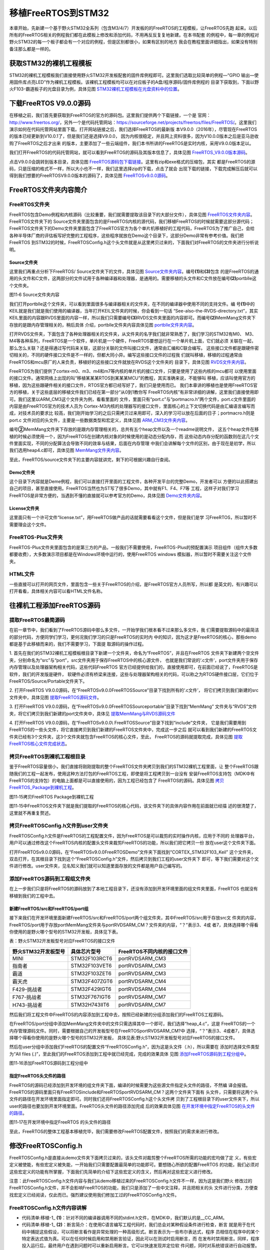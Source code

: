 .. vim: syntax=rst

移植FreeRTOS到STM32
=====================

本章开始，先新建一个基于野火STM32全系列（包含M3/4/7）开发板的的FreeRTOS的工程模板，让FreeRTOS先跑
起来。以后所有的FreeRTOS相关的例程我们都在此模板上修改和添加代码，不用再反反复复地新建。在本书配套
的例程中，每一章的例程对野火STM32的每一个板子都会有一个对应的例程，但是区别都很小，如果有区别的地方
我会在教程里面详细指出，如果没有特别备注那么都是一样的。

获取STM32的裸机工程模板
~~~~~~~~~~~~~~~~~~~~~~~~~~~~

STM32的裸机工程模板我们直接使用野火STM32开发板配套的固件库例程即可。这里我们选取比较简单的例程—“GPIO
输出—使用固件库点亮LED”作为裸机工程模板。该裸机工程模板均可以在对应板子的A盘/程序源码/固件库例程的
目录下获取到，下面以野火F103-霸道板子的光盘目录为例，具体见图 STM32裸机工程模板在光盘资料中的位置_。

.. image:: media/porting_to_stm32/portin002.png
    :align: center
    :name: STM32裸机工程模板在光盘资料中的位置
    :alt: STM32裸机工程模板在光盘资料中的位置

下载FreeRTOS V9.0.0源码
~~~~~~~~~~~~~~~~~~~~~~~~~~~~~~~~~~~~~

在移植之前，我们首先要获取到FreeRTOS的官方的源码包。这里我们提供两个下载链接，一个是
官网：\ http://www.freertos.org/\ ，另外一个是代码托管网站：\ https://sourceforge.net/projects/freertos/files/FreeRTOS/\
。这里我们演示如何在代码托管网站里面下载。打开网站链接之后，我们选择FreeRTOS的最新版
本V9.0.0（2016年），尽管现在FreeRTOS的版本已经更新到V10.0.1了，但是我们还是选择V9.0.0，
因为内核很稳定，并且网上资料很多，因为V10.0.0版本之后是亚马逊收购了FreeRTOS之后才出来
的版本，主要添加了一些云端组件，我们本书所讲的FreeRTOS是实时内核，采用V9.0.0版本足以。

我们打开FreeRTOS的代码托管网站，就可以看到FreeRTOS的源码及其版本信息了，具体见图 FreeRTOS_V9.0.0版本源码_。

.. image:: media/porting_to_stm32/portin003.png
    :align: center
    :name: FreeRTOS_V9.0.0版本源码
    :alt: FreeRTOS_V9.0.0版本源码


点击V9.0.0会跳转到版本目录，具体见图 FreeRTOS源码包下载链接_。这里有zip和exe格式的压缩包，其实
都是FreeRTOS的源码，只是压缩的格式不一样，所以大小也不一样，我们这里选择zip的下载，点击了就会
出现下载的链接，下载完成解压后就可以得到我们想要的FreeRTOSV9.0.0版本的源码了，具体见图 FreeRTOSv9.0.0源码_。

.. image:: media/porting_to_stm32/portin004.png
    :align: center
    :name: FreeRTOS源码包下载链接
    :alt: FreeRTOS源码包下载链接

.. image:: media/porting_to_stm32/portin005.png
    :align: center
    :name: FreeRTOSv9.0.0源码
    :alt: FreeRTOSv9.0.0源码

FreeRTOS文件夹内容简介
~~~~~~~~~~~~~~~~~~~~~~~~~~~~~

FreeRTOS文件夹
^^^^^^^^^^^^^^^^^^^^^^^^^^

FreeRTOS包含Demo例程和内核源码（比较重要，我们就需要提取该目录下的大部分文件），具体见图 FreeRTOS文件夹内容_。
FreeRTOS文件夹下的 Source文件夹里面包含的是FreeRTOS内核的源代码，我们移植FreeRTOS的时候就需要这部分源代码；
FreeRTOS文件夹下的Demo文件夹里面包含了FreeRTOS官方为各个单片机移植好的工程代码，FreeRTOS为了推广自己，会给
各种半导体厂商的评估板写好完整的工程程序，这些程序就放在Demo这个目录下，这部分Demo非常有参考价值。我们把FreeRTOS
到STM32的时候，FreeRTOSConfig.h这个头文件就是从这里拷贝过来的，下面我们对FreeRTOS的文件夹进行分析说明。

.. image:: media/porting_to_stm32/portin006.png
    :align: center
    :name: FreeRTOS文件夹内容
    :alt: FreeRTOS文件夹内容

Source文件夹
''''''''''''''''''

这里我们再重点分析下FreeRTOS/ Source文件夹下的文件，具体见图 Source文件夹内容_。编号\ **(1)**\ 和\ **(3)**\ 包含
的是FreeRTOS的通用的头文件和C文件，这两部分的文件试用于各种编译器和处理器，是通用的。需要移植的头文件和C文件放在编号\ **(2)**\
portblle这个文件夹。

.. image:: media/porting_to_stm32/portin007.png
    :align: center
    :name: Source文件夹内容
    :alt: Source文件夹内容

图11‑6 Source文件夹内容

我们打开portblle这个文件夹，可以看到里面很多与编译器相关的文件夹，在不同的编译器中使用不同的支持文件。编
号\ **(1)**\ 中的KEIL就是我们就是我们使用的编译器，当年打开KEIL文件夹的时候，你会看到一句话
“See-also-the-RVDS-directory.txt”，其实KEIL里面的内容跟RVDS里面的内容一样，所以我们只需要编号\ **(3)**\ 
RVDS文件夹里面的内容即可。而编号\ **(2)**\ MemMang文件夹下存放的是跟内存管理相关的，稍后具体
介绍，portblle文件夹内容具体见图 portblle文件夹内容_。

.. image:: media/porting_to_stm32/portin008.png
    :align: center
    :name: portblle文件夹内容
    :alt: portblle文件夹内容


打开RVDS文件夹，下面包含了各种处理器相关的文件夹，从文件夹的名字我们就非常熟悉了，我们学习的STM32有M0、
M3、M4等各种系列，FreeRTOS是一个软件，单片机是一个硬件，FreeRTOS要想运行在一个单片机上面，它们就必须
关联在一起，那么怎么关联？还是得通过写代码来关联，这部分关联的文件叫接口文件，通常由汇编和C联合编写。
这些接口文件都是跟硬件密切相关的，不同的硬件接口文件是不一样的，但都大同小异。编写这些接口文件的过程我
们就叫移植，移植的过程通常由FreeRTOS和mcu原厂的人来负责，移植好的这些接口文件就放在RVDS这个文件夹的
目录下，具体见图 RVDS文件夹内容_。

.. image:: media/porting_to_stm32/portin009.png
    :align: center
    :name: RVDS文件夹内容
    :alt: RVDS文件夹内容


FreeRTOS为我们提供了cortex-m0、m3、m4和m7等内核的单片机的接口文件，只要是使用了这些内核的mcu都可
以使用里面的接口文件。通常网络上出现的叫“移植某某某RTOS到某某某MCU”的教程，其实准确来说，不能够叫
移植，应该叫使用官方的移植，因为这些跟硬件相关的接口文件，RTOS官方都已经写好了，我们只是使用而已。
我们本章讲的移植也是使用FreeRTOS官方的移植，关于这些底层的移植文件我们已经在第一部分“从0到1教你写
FreeRTOS内核”有非常详细的讲解，这里我们直接使用即可。我们这里以ARM_CM3这个文件夹为例，看看里面的
文件，里面只有“port.c”与“portmacro.h”两个文件，port.c文件里面的内容是由FreeRTOS官方的技术人员为
Cortex-M3内核的处理器写的接口文件，里面核心的上下文切换代码是由汇编语言编写而成，对技术员的要求比
较高，我们刚开始学习的之后只需拷贝过来用即可，深入的学习可以放在后面的日子；portmacro.h则是port.c
文件对应的头文件，主要是一些数据类型和宏定义，具体见图 ARM_CM3文件夹内容_。

.. image:: media/porting_to_stm32/portin010.png
    :align: center
    :name: ARM_CM3文件夹内容
    :alt: ARM_CM3文件夹内容


编号\ **②**\ MemMang文件夹下存放的是跟内存管理相关的，总共有五个heap文件以及一个readme说明文件，
这五个heap文件在移植的时候必须使用一个，因为FreeRTOS在创建内核对象的时候使用的是动态分配内存，而
这些动态内存分配的函数则在这几个文件里面实现，不同的分配算法会导致不同的效率与结果，后面在内存管理
中我们会讲解每个文件的区别，由于现在是初学，所以我们选用heap4.c即可，具体见图 MemMang文件夹内容_。

.. image:: media/porting_to_stm32/portin011.png
    :align: center
    :name: MemMang文件夹内容
    :alt: MemMang文件夹内容


至此，FreeRTOS/source文件夹下的主要内容就讲完，剩下的可根据兴趣自行查阅。

Demo文件夹
''''''''''''''

这个目录下内容就是Deme例程，我们可以直接打开里面的工程文件，各种开发平台的完整Demo，开发者可以
方便的以此搭建出自己的项目，甚至直接使用。FreeRTOS当然也为ST写了很多Demo，其中就有F1、F4、F7等
工程，这样子对我们学习FreeRTOS是非常方便的，当遇到不懂的直接就可以参考官方的Demo，具体见图 Demo文件夹内容_。

.. image:: media/porting_to_stm32/portin012.png
    :align: center
    :name: Demo文件夹内容
    :alt: Demo文件夹内容


License文件夹
''''''''''''''''

这里面只有一个许可文件“license.txt”，用FreeRTOS做产品的话就需要看看这个文件，但是我们是学
习FreeRTOS，所以暂时不需要理会这个文件。

FreeRTOS-Plus文件夹
^^^^^^^^^^^^^^^^^^^^^^^^^^^^^^^^^^^^^^^^

FreeRTOS-Plus文件夹里面包含的是第三方的产品，一般我们不需要使用，FreeRTOS-Plus的预配置演示
项目组件（组件大多数都要收费），大多数演示项目都是在Windows环境中运行的，使用FreeRTOS windows
模拟器，所以暂时不需要关注这个文件夹。

HTML文件
^^^^^^^^^^^^^^^

一些直接可以打开的网页文件，里面包含一些关于FreeRTOS的介绍，是FreeRTOS官方人员所写，所以都
是英文的，有兴趣可以打开看看，具体相关内容可以看HTML文件名称。

往裸机工程添加FreeRTOS源码
~~~~~~~~~~~~~~~~~~~~~~~~~~~~~~~~~

提取FreeRTOS最简源码
^^^^^^^^^^^^^^^^^^^^^^^^^^^^^^^^^^^

在前一章节中，我们看到了FreeRTOS源码中那么多文件，一开始学我们根本看不过来那么多文件，我
们需要提取源码中的最简洁的部分代码，方便同学们学习，更何况我们学习的只是FreeRTOS的实时内
中的知识，因为这才是FreeRTOS的核心，那些demo都是基于此移植而来的，我们不需要学习，下面提
取源码的操作过程。

1. 首先在我们的STM32裸机工程模板根目录下新建一个文件夹，命名为“FreeRTOS”，并且在FreeRTOS
文件夹下新建两个空文件夹，分别命名为“src”与“port”，src文件夹用于保存FreeRTOS中的核心源文件，
也就是我们常说的‘.c文件’，port文件夹用于保存内存管理以及处理器架构相关代码，这些代码FreeRTOS
官方已经提供给我们的，直接使用即可，在前面已经说了，FreeRTOS是软件，我们的开发版是硬件，
软硬件必须有桥梁来连接，这些与处理器架构相关的代码，可以称之为RTOS硬件接口层，它们位于
FreeRTOS/Source/Portable文件夹下。

2. 打开FreeRTOS V9.0.0源码，在“FreeRTOSv9.0.0\FreeRTOS\Source”目录下找到所有的‘.c文件’，
将它们拷贝到我们新建的src文件夹中，具体见图 提取FreeRTOS源码文件_。

.. image:: media/porting_to_stm32/portin013.png
    :align: center
    :name: 提取FreeRTOS源码文件
    :alt: 提取FreeRTOS源码文件


3. 打开FreeRTOS V9.0.0源码，在“FreeRTOSv9.0.0\FreeRTOS\Source\portable”目录下找到“MemMang”
文件夹与“RVDS”文件夹，将它们拷贝到我们新建的port文件夹中，具体见 提取MemMang与RVDS源码文件_

.. image:: media/porting_to_stm32/portin014.png
    :align: center
    :name: 提取MemMang与RVDS源码文件
    :alt: 提取MemMang与RVDS源码文件

4. 打开FreeRTOS V9.0.0源码，在“FreeRTOSv9.0.0\\ FreeRTOS\Source”目录下找到“include”文件夹，
它是我们需要用到FreeRTOS的一些头文件，将它直接拷贝到我们新建的FreeRTOS文件夹中，完成这一步之后
就可以看到我们新建的FreeRTOS文件夹已经有3个文件夹，这3个文件夹就包含FreeRTOS的核心文件，至此，
FreeRTOS的源码就提取完成，具体见图 提取FreeRTOS核心文件完成状态_。

.. image:: media/porting_to_stm32/portin015.png
        :align: center
        :name: 提取FreeRTOS核心文件完成状态
        :alt: 提取FreeRTOS核心文件完成状态


拷贝FreeRTOS到裸机工程根目录
^^^^^^^^^^^^^^^^^^^^^^^^^^^^^^^^^^^^^^^^^^^^^

鉴于FreeRTOS容量很小，我们直接将刚刚提取的整个FreeRTOS文件夹拷贝到我们的STM32裸机工程里面，让
整个FreeRTOS跟随我们的工程一起发布，使用这种方法打包的FreeRTOS工程，即使是将工程拷贝到一台没有
安装FreeRTOS支持包（MDK中有FreeRTOS的支持包）的电脑上面都是可以直接使用的，因为工程已经包含了
FreeRTOS的源码。具体见图 拷贝FreeRTOS_Package到裸机工程_。

.. image:: media/porting_to_stm32/portin016.png
    :align: center
    :name: 拷贝FreeRTOS_Package到裸机工程
    :alt: 拷贝FreeRTOS Package到裸机工程

图11‑15拷贝FreeRTOS Package到裸机工程

图11‑15中FreeRTOS文件夹下就是我们提取的FreeRTOS的核心代码，该文件夹下的具体内容作用在前面就已经描
述的很清楚了，这里就不再重复赘述。

拷贝FreeRTOSConfig.h文件到user文件夹
^^^^^^^^^^^^^^^^^^^^^^^^^^^^^^^^^^^^^^^^^^^^^^^^^^^^^^^^^^^^^^^^^^^^^^

FreeRTOSConfig.h文件是FreeRTOS的工程配置文件，因为FreeRTOS是可以裁剪的实时操作内核，应用于不同的
处理器平台，用户可以通过修改这个FreeRTOS内核的配置头文件来裁剪FreeRTOS的功能，所以我们把它拷贝一份
放在user这个文件夹下面。

打开FreeRTOSv9.0.0源码，在“FreeRTOSv9.0.0\FreeRTOS\Demo”文件夹下面找到“CORTEX_STM32F103_Keil”
这个文件夹，双击打开，在其根目录下找到这个“FreeRTOSConfig.h”文件，然后拷贝到我们工程的user文件夹下
即可，等下我们需要对这个文件进行修改。user文件夹，见名知义我们就可以知道里面存放的文件都是用户自己编写的。

添加FreeRTOS源码到工程组文件夹
^^^^^^^^^^^^^^^^^^^^^^^^^^^^^^^^^^^^^^^^^^^^^^

在上一步我们只是将FreeRTOS的源码放到了本地工程目录下，还没有添加到开发环境里面的组文件夹里面，FreeRTOS
也就没有移植到我们的工程中去。

新建FreeRTOS/src和FreeRTOS/port组
'''''''''''''''''''''''''''''''''''''

接下来我们在开发环境里面新建FreeRTOS/src和FreeRTOS/port两个组文件夹，其中FreeRTOS/src用于存放src文
件夹的内容，FreeRTOS/port用于存放port\MemMang文件夹与port\RVDS\ARM_CM？文件夹的内容，“？”表示3、4或
者7，具体选择哪个得看你使用的是野火哪个型号的STM32开发板，具体见下表。

表：野火STM32开发板型号对应FreeRTOS的接口文件

=================== ============= ==========================
野火STM32开发板型号 具体芯片型号  FreeRTOS不同内核的接口文件
=================== ============= ==========================
MINI                STM32F103RCT6 port\RVDS\ARM_CM3
指南者              STM32F103VET6 port\RVDS\ARM_CM3
霸道                STM32F103ZET6 port\RVDS\ARM_CM3
霸天虎              STM32F407ZGT6 port\RVDS\ARM_CM4
F429-挑战者         STM32F429IGT6 port\RVDS\ARM_CM4
F767-挑战者         STM32F767IGT6 port\RVDS\ARM_CM7
H743-挑战者         STM32H743IIT6 port\RVDS\ARM_CM7
=================== ============= ==========================

然后我们将工程文件中FreeRTOS的内容添加到工程中去，按照已经新建的分组添加我们的FreeRTOS工程源码。

在FreeRTOS/port分组中添加MemMang文件夹中的文件只需选择其中一个即可，我们选择“heap_4.c”，这是
FreeRTOS的一个内存管理源码文件。同时，需要根据自己的开发板型号在FreeRTOS\port\RVDS\ARM_CM?中
选择，“？”表示3、4或者7，具体选择哪个得看你使用的是野火哪个型号的STM32开发板，
具体见表:野火STM32开发板型号对应FreeRTOS的接口文件。

然后在user分组中添加我们FreeRTOS的配置文件“FreeRTOSConfig.h”，因为这是头文件（.h），所以需要在
添加时选择文件类型为“All files (*.*)”，至此我们的FreeRTOS添加到工程中就已经完成，完成的效果具体
见图 添加FreeRTOS源码到工程分组中_。

.. image:: media/porting_to_stm32/portin017.png
    :align: center
    :name: 添加FreeRTOS源码到工程分组中
    :alt: 添加FreeRTOS源码到工程分组中

图11‑16添加FreeRTOS源码到工程分组中

指定FreeRTOS头文件的路径
''''''''''''''''''''''''''''''''

FreeRTOS的源码已经添加到开发环境的组文件夹下面，编译的时候需要为这些源文件指定头文件的路径，不然编
译会报错。FreeRTOS的源码里面只有FreeRTOS\include和FreeRTOS\port\RVDS\ARM_CM？这两个文件夹下面有
头文件，只需要将这两个头文件的路径在开发环境里面指定即可。同时我们还将FreeRTOSConfig.h这个头文件拷
贝到了工程根目录下的user文件夹下，所以user的路径也要加到开发环境里面。FreeRTOS头文件的路径添加完成
后的效果具体见图 在开发环境中指定FreeRTOS的头文件的路径_。

.. image:: media/porting_to_stm32/portin018.png
    :align: center
    :name: 在开发环境中指定FreeRTOS的头文件的路径
    :alt: 在开发环境中指定FreeRTOS 的头文件的路径

图11‑17在开发环境中指定FreeRTOS 的头文件的路径

至此，FreeRTOS的整体工程基本移植完毕，我们需要修改FreeRTOS配置文件，按照我们的需求来进行修改。

修改FreeRTOSConfig.h
~~~~~~~~~~~~~~~~~~~~~~~~~~~~~~~~~~~~

FreeRTOSConfig.h是直接从demo文件夹下面拷贝过来的，该头文件对裁剪整个FreeRTOS所需的功能的宏均做了定
义，有些宏定义被使能，有些宏定义被失能，一开始我们只需要配置最简单的功能即可。要想随心所欲的配置FreeRTOS
的功能，我们必须对这些宏定义的功能有所掌握，下面我们先简单的介绍下这些宏定义的含义，然后再对这些宏定义进行修改。

注意：此FreeRTOSConfig.h文件内容与我们从demo移植过来的FreeRTOSConfig.h文件不一样，因为这是我们野火
修改过的FreeRTOSConfig.h文件，并不会影响FreeRTOS的功能，我们只是添加了一些中文注释，并且把相关的头
文件进行分类，方便查找宏定义已经阅读，仅此而已。强烈建议使用我们修加工过的FreeRTOSConfig.h文件。

FreeRTOSConfig.h文件内容讲解
^^^^^^^^^^^^^^^^^^^^^^^^^^^^^^^^^^^^^^^^^^^^^^^^^^^^^^^

.. code-block:: c
    :caption: 代码清单:移植-1FreeRTOSConfig.h文件内容
    :name: 代码清单:移植-1
    :linenos:

    #ifndef FREERTOS_CONFIG_H
    #define FREERTOS_CONFIG_H

    //针对不同的编译器调用不同的stdint.h文件
    #if defined(__ICCARM__) || defined(__CC_ARM) || defined(__GNUC__)(1)
    #include <stdint.h>
    externuint32_t SystemCoreClock;
    #endif

    //断言
    #define vAssertCalled(char,int) printf("Error:%s,%d\r\n",char,int)
    #define configASSERT(x) if((x)==0) vAssertCalled(__FILE__,__LINE__)(2)

    /************************************************************************
    *               FreeRTOS基础配置配置选项
    *********************************************************************/
    /* 置1：RTOS使用抢占式调度器；置0：RTOS使用协作式调度器（时间片）
    *
    * 注：在多任务管理机制上，操作系统可以分为抢占式和协作式两种。
    * 协作式操作系统是任务主动释放CPU后，切换到下一个任务。
    * 任务切换的时机完全取决于正在运行的任务。
    */
    #define configUSE_PREEMPTION				1	(3)

    //1使能时间片调度(默认式使能的)
    #define configUSE_TIME_SLICING				1	(4)

    /* 某些运行FreeRTOS的硬件有两种方法选择下一个要执行的任务：
    * 通用方法和特定于硬件的方法（以下简称“特殊方法”）。
    *
    * 通用方法：
    *      1.configUSE_PORT_OPTIMISED_TASK_SELECTION 为 0 或者硬件不支持这种特殊方法。
    *      2.可以用于所有FreeRTOS支持的硬件
    *      3.完全用C实现，效率略低于特殊方法。
    *      4.不强制要求限制最大可用优先级数目
    * 特殊方法：
    *      1.必须将configUSE_PORT_OPTIMISED_TASK_SELECTION设置为1。
    *      2.依赖一个或多个特定架构的汇编指令（一般是类似计算前导零[CLZ]指令）。
    *      3.比通用方法更高效
    *      4.一般强制限定最大可用优先级数目为32
    * 
    一般是硬件计算前导零指令，如果所使用的，MCU没有这些硬件指令的话此宏应该设置为0！
    */
    #define configUSE_PORT_OPTIMISED_TASK_SELECTION	        1	(5)

    /* 置1：使能低功耗tickless模式；置0：保持系统节拍（tick）中断一直运行 */
    #define configUSE_TICKLESS_IDLE			0	(6)

    /*
    * 写入实际的CPU内核时钟频率，也就是CPU指令执行频率，通常称为Fclk
    * Fclk为供给CPU内核的时钟信号，我们所说的cpu主频为 XX MHz，
    * 就是指的这个时钟信号，相应的，1/Fclk即为cpu时钟周期；
    */
    #define configCPU_CLOCK_HZ		  (SystemCoreClock)		(7)

    //RTOS系统节拍中断的频率。即一秒中断的次数，每次中断RTOS都会进行任务调度
    #define configTICK_RATE_HZ		  (( TickType_t )1000)	(8)

    //可使用的最大优先级
    #define configMAX_PRIORITIES		  (32)			(9)

    //空闲任务使用的栈大小
    #define configMINIMAL_STACK_SIZE	 ((unsigned short)128)	(10)

    //任务名字字符串长度
    #define configMAX_TASK_NAME_LE		 (16)			(11)

    //系统节拍计数器变量数据类型，1表示为16位无符号整形，0表示为32位无符号整形
    #define configUSE_16_BIT_TICKS			0		(12)

    //空闲任务放弃CPU使用权给其他同优先级的用户任务
    #define configIDLE_SHOULD_YIELD		1		(13)

    //启用队列
    #define configUSE_QUEUE_SETS			1		(14)

    //开启任务通知功能，默认开启
    #define configUSE_TASK_NOTIFICATIONS    	1		(15)

    //使用互斥信号量
    #define configUSE_MUTEXES			1		(16)

    //使用递归互斥信号量
    #define configUSE_RECURSIVE_MUTEXES		1		(17)

    //为1时使用计数信号量
    #define configUSE_COUNTING_SEMAPHORES		1		(18)

    /* 设置可以注册的信号量和消息队列个数 */
    #define configQUEUE_REGISTRY_SIZE		10		(19)

    #define configUSE_APPLICATION_TASK_TAG		0


    /*****************************************************************
                FreeRTOS与内存申请有关配置选项
    *****************************************************************/
    //支持动态内存申请
    #define configSUPPORT_DYNAMIC_ALLOCATION        1		(20)
    //支持静态内存
    #define configSUPPORT_STATIC_ALLOCATION		0
    //系统所有总的堆大小
    #define configTOTAL_HEAP_SIZE		((size_t)(36*1024))	(21)
    /***************************************************************
                FreeRTOS与钩子函数有关的配置选项
    **************************************************************/
    /* 置1：使用空闲钩子（Idle Hook类似于回调函数）；置0：忽略空闲钩子
    *
    * 空闲任务钩子是一个函数，这个函数由用户来实现，
    * FreeRTOS规定了函数的名字和参数：void vApplicationIdleHook(void )，
    * 这个函数在每个空闲任务周期都会被调用
    * 对于已经删除的RTOS任务，空闲任务可以释放分配给它们的栈内存。
    * 因此必须保证空闲任务可以被CPU执行
    * 使用空闲钩子函数设置CPU进入省电模式是很常见的
    * 不可以调用会引起空闲任务阻塞的API函数
    */
    #define configUSE_IDLE_HOOK			0		(22)

    /* 置1：使用时间片钩子（Tick Hook）；置0：忽略时间片钩子
    *
    *
    * 时间片钩子是一个函数，这个函数由用户来实现，
    * FreeRTOS规定了函数的名字和参数：void vApplicationTickHook(void )
    * 时间片中断可以周期性的调用
    * 函数必须非常短小，不能大量使用栈，
    * 不能调用以”FromISR" 或 "FROM_ISR”结尾的API函数
    */
    #define configUSE_TICK_HOOK			0		(23)

    //使用内存申请失败钩子函数
    #define configUSE_MALLOC_FAILED_HOOK		0		(24)

    /*
    * 大于0时启用栈溢出检测功能，如果使用此功能
    * 用户必须提供一个栈溢出钩子函数，如果使用的话
    * 此值可以为1或者2，因为有两种栈溢出检测方法 */
    #define configCHECK_FOR_STACK_OVERFLOW		0		(25)


    /********************************************************************
            FreeRTOS与运行时间和任务状态收集有关的配置选项
    **********************************************************************/
    //启用运行时间统计功能
    #define configGENERATE_RUN_TIME_STATS	        0		(26)
    //启用可视化跟踪调试
    #define configUSE_TRACE_FACILITY		0		(27)
    /* 与宏configUSE_TRACE_FACILITY同时为1时会编译下面3个函数
    * prvWriteNameToBuffer()
    * vTaskList(),
    * vTaskGetRunTimeStats()
    */
    #define configUSE_STATS_FORMATTING_FUNCTIONS	1


    /********************************************************************
        FreeRTOS与协程有关的配置选项
    *********************************************************************/
    //启用协程，启用协程以后必须添加文件croutine.c
    #define configUSE_CO_ROUTINES 		0		(28)
    //协程的有效优先级数目
    #define configMAX_CO_ROUTINE_PRIORITIES       ( 2 )		(29)


    /***********************************************************************
    FreeRTOS与软件定时器有关的配置选项
    **********************************************************************/
    //启用软件定时器
    #define configUSE_TIMERS			1		(30)
    //软件定时器优先级
    #define configTIMER_TASK_PRIORITY	(configMAX_PRIORITIES-1)	(31)
    //软件定时器队列长度
    #define configTIMER_QUEUE_LENGTH		10		(32)
    //软件定时器任务栈大小
    #define configTIMER_TASK_STACK_DEPTH	(configMINIMAL_STACK_SIZE*2)(33)

    /************************************************************
            FreeRTOS可选函数配置选项
    ************************************************************/
    #define INCLUDE_xTaskGetSchedulerState       		1	(34)
    #define INCLUDE_vTaskPrioritySet			1	(35)
    #define INCLUDE_uxTaskPriorityGet			1	(36)
    #define INCLUDE_vTaskDelete				1	(37)
    #define INCLUDE_vTaskCleanUpResources			1
    #define INCLUDE_vTaskSuspend				1
    #define INCLUDE_vTaskDelayUntil			1
    #define INCLUDE_vTaskDelay				1
    #define INCLUDE_eTaskGetState			1
    #define INCLUDE_xTimerPendFunctionCall			1

    /******************************************************************
                FreeRTOS与中断有关的配置选项
    ******************************************************************/
    #ifdef __NVIC_PRIO_BITS
    #define configPRIO_BITS       	__NVIC_PRIO_BITS		(38)
    #else
    #define configPRIO_BITS       	4			(39)
    #endif
    //中断最低优先级
    #define configLIBRARY_LOWEST_INTERRUPT_PRIORITY	15	(40)

    //系统可管理的最高中断优先级
    #define configLIBRARY_MAX_SYSCALL_INTERRUPT_PRIORITY	5	(41)
    #define configKERNEL_INTERRUPT_PRIORITY 			(42)
    ( configLIBRARY_LOWEST_INTERRUPT_PRIORITY << (8 - configPRIO_BITS) )

    #define configMAX_SYSCALL_INTERRUPT_PRIORITY			(43)
    ( configLIBRARY_MAX_SYSCALL_INTERRUPT_PRIORITY << (8 - configPRIO_BITS) )
    /****************************************************************
                FreeRTOS与中断服务函数有关的配置选项
    ****************************************************************/
    #define xPortPendSVHandler 	PendSV_Handler
    #define vPortSVCHandler 	SVC_Handler

    /* 以下为使用Percepio Tracealyzer需要的东西，不需要时将
        configUSE_TRACE_FACILITY 定义为 0 */
    #if ( configUSE_TRACE_FACILITY == 1 )			(44)
    #include"trcRecorder.h"
    #define INCLUDE_xTaskGetCurrentTaskHandle               0
    // 启用一个可选函数（该函数被Trace源码使用，默认该值为0 表示不用）
    #endif

    #endif/* FREERTOS_CONFIG_H */


-   代码清单:移植-1_ **(1)**\ ：针对不同的编译器调用不同的stdint.h文件，在MDK中，我们默认的是__CC_ARM。

-   代码清单:移植-1_ **(2)**\ ：断言简介：在使用C语言编写工程代码时，我们总会对某种假设条件进行检查，断言
    就是用于在代码中捕捉这些假设，可以将断言看作是异常处理的一种高级形式。断言表示为一些布尔表达式，程序
    员相信在程序中的某个特定表达式值为真。可以在任何时候启用和禁用断言验证，因此可以在测试时启用断言，而
    在发布时禁用断言。同样，程序投入运行后，最终用户在遇到问题时可以重新启用断言。它可以快速发现并定位软
    件问题，同时对系统错误进行自动报警。断言可以对在系统中隐藏很深，用其他手段极难发现的问题可以用断言来
    进行定位，从而缩短软件问题定位时间，提高系统的可测性。实际应用时，可根据具体情况灵活地设计断言。这里
    只是使用宏定义实现了断言的功能，断言作用很大，特别是在调试的时候，而FreeRTOS中使用了很多断言接口
    configASSERT，所以我们需要实现断言，把错误信息打印出来从而在调试中快速定位，打印信息的内容是xxx文
    件xxx行(__FILE__,__LINE__)。

-   代码清单:移植-1_ **(3)**\ ：置1：FreeRTOS使用抢占式调度器；置0：FreeRTOS使用协作式调度器（时间片）。
    抢占式调度：在这种调度方式中，系统总是选择优先级最高的任务进行调度，并且一旦高优先级的任务准备就绪
    之后，它就会马上被调度而不等待低优先级的任务主动放弃CPU，高优先级的任务抢占了低优先级任务的CPU使用
    权，这就是抢占，在实习操作系统中，这样子的方式往往是最适用的。而协作式调度则是由任务主动放弃CPU，然
    后才进行任务调度。

注意：在多任务管理机制上，操作系统可以分为抢占式和协作式两种。协作式操作系统是任务主动释放CPU后，切
换到下一个任务。任务切换的时机完全取决于正在运行的任务。

-   代码清单:移植-1_ **(4)**\ ：使能时间片调度(默认式使能的)。当优先级相同的时候，就会采用时间片调度，这
    意味着RTOS调度器总是运行处于最高优先级的就绪任务，在每个FreeRTOS系统节拍中断时在相同优先级的多个任
    务间进行任务切换。如果宏configUSE_TIME_SLICING设置为0，FreeRTOS调度器仍然总是运行处于最高优先级的
    就绪任务，但是当RTOS 系统节拍中断发生时，相同优先级的多个任务之间不再进行任务切换，而是在执行完高
    优先级的任务之后才进行任务切换。一般来说，FreeRTOS默认支持32个优先级，很少情况会把32个优先级全用完，
    所以，官方建议采用抢占式调度。

-   代码清单:移植-1_ **(5)**\ ：FreeRTOS支持两种方法选择下一个要执行的任务：一个是软件方法扫描就绪链表，
    这种方法我们通常称为通用方法，configUSE_PORT_OPTIMISED_TASK_SELECTION 为 0 或者硬件不支持特殊方
    法，才使用通用方法获取下一个即将运行的任务，通用方法可以用于所有FreeRTOS支持的硬件平台，因为这种方
    法是完全用C语言实现，所以效率略低于特殊方法，但不强制要求限制最大可用优先级数目；另一个是硬件方式查
    找下一个要运行的任务，必须将configUSE_PORT_OPTIMISED_TASK_SELECTION设置为1，因为是必须依赖一个或
    多个特定架构的汇编指令（一般是类似计算前导零[CLZ]指令，在M3、M4、M7内核中都有，这个指令是用来计算
    一个变量从最高位开始的连续零的个数），所以效率略高于通用方法，但受限于硬件平台，一般强制限定最大可
    用优先级数目为32，这也是FreeRTOS官方为什么推荐使用32位优先级的原因。

-   代码清单:移植-1_ **(6)**\ ：低功耗tickless模式。置1：使能低功耗tickless模式；置0：保持系统节拍（tick）
    中断一直运行，如果不是用于低功耗场景，我们一般置0即可。

-   代码清单:移植-1_ **(7)**\ ：配置CPU内核时钟频率，也就是CPU指令执行频率，通常称为Fclk ， Fclk为供给
    CPU内核的时钟信号，我们所说的cpu主频为 XXMHz，就是指的这个时钟信号，相应的，1/Fclk即为CPU时钟周期，
    在野火STM32霸道开发板上系统时钟为SystemCoreClock = SYSCLK_FREQ_72MHz，也就是72MHz。

-   代码清单:移植-1_ **(8)**\ ：FreeRTOS系统节拍中断的频率。表示操作系统每1秒钟产生多少个tick，tick即是
    操作系统节拍的时钟周期，时钟节拍就是系统以固定的频率产生中断（时基中断），并在中断中处理与时间相关的
    事件，推动所有任务向前运行。时钟节拍需要依赖于硬件定时器，在STM32裸机程序中经常使用的SysTick 时钟是
    MCU的内核定时器，通常都使用该定时器产生操作系统的时钟节拍。在FreeRTOS中，系统延时和阻塞时间都是以tick
    为单位，配置configTICK_RATE_HZ的值可以改变中断的频率，从而间接改变了FreeRTOS的时钟周期（T=1/f）。
    我们设置为1000，那么FreeRTOS的时钟周期为1ms，过高的系统节拍中断频率也意味着FreeRTOS内核占用更多的
    CPU时间，因此会降低效率，一般配置为100~1000即可。

-   代码清单:移植-1_ **(9)**\ ：可使用的最大优先级，默认为32即可，官方推荐的也是32。每一个任务都必须被分
    配一个优先级，优先级值从0~ （configMAX_PRIORITIES - 1）之间。低优先级数值表示低优先级任务。空闲
    任务的优先级为0（tskIDLE_PRIORITY），因此它是最低优先级任务。FreeRTOS调度器将确保处于就绪态的高优
    先级任务比同样处于就绪状态的低优先级任务优先获取处理器时间。换句话说，FreeRTOS运行的永远是处于就绪
    态的高优先级任务。处于就绪状态的相同优先级任务使用时间片调度机制共享处理器时间。

-   代码清单:移植-1_ **(10)**\ ：空闲任务默认使用的栈大小，默认为128字即可（在M3、M4、M7中为128*4字节），
    栈大小不是以字节为单位而是以字为单位的，比如在32位架构下，栈大小为100表示栈内存占用400字节的空间。

-   代码清单:移植-1_ **(11)**\ ：任务名字字符串长度，这个宏用来定义该字符串的最大长度。这里定义的长度包
    括字符串结束符’\0’。

-   代码清单:移植-1_ **(12)**\ ：系统节拍计数器变量数据类型，1表示为16位无符号整形，0表示为32位无符号整形，
    STM32是32位机器，所以默认使用为0即可，这个值位数的大小决定了能计算多少个tick，比如假设系统以1ms产生
    一个tick中断的频率计时，那么32位无符号整形的值则可以计算4294967295个tick，也就是系统从0运行到
    4294967.295秒的时候才溢出，转换为小时的话，则能运行1193个小时左右才溢出，当然，溢出就会重置时间，
    这点完全不用担心；而假如使用16位无符号整形的值，只能计算65535个tick，在65.535秒之后就会溢出，然后重置。

-   代码清单:移植-1_ **(13)**\：控制任务在空闲优先级中的行为，空闲任务放弃CPU使用权给其他同优先级的用户任务。
    仅在满足下列条件后，才会起作用，1：启用抢占式调度；2：用户任务优先级与空闲任务优先级相等。一般不建议使用
    这个功能，能避免尽量避免，1：设置用户任务优先级比空闲任务优先级高，2：这个宏定义配置为0。

-   代码清单:移植-1_ **(14)**\ ：启用消息队列，消息队列是FreeRTOS的IPC通信的一种，用于传递消息。

-   代码清单:移植-1_ **(15)**\ ：开启任务通知功能，默认开启。每个FreeRTOS任务具有一个32位的通知值，FreeRTOS
    任务通知是直接向任务发送一个事件，并且接收任务的通知值是可以选择的，任务通过接收到的任务通知值来解除任务
    的阻塞状态（假如因等待该任务通知而进入阻塞状态）。相对于队列、二进制信号量、计数信号量或事件组等IPC通信，
    使用任务通知显然更灵活。官方说明：相比于使用信号量解除任务阻塞，使用任务通知可以快45%（使用GCC编译器，
    -o2优化级别），并且使用更少的RAM。

FreeRTOS官方说明：Unblocking an RTOS task with a direct notification is 45% faster
and uses less RAM than unblocking a task with a binary semaphore.

-   代码清单:移植-1_ **(16)**\ ：使用互斥信号量。

-   代码清单:移植-1_ **(17)**\ ：使用递归互斥信号量。

-   代码清单:移植-1_ **(18)**\ ：使用计数信号量。

-   代码清单:移植-1_ **(19)**\ ：设置可以注册的信号量和消息队列个数，用户可以根据自己需要修改即可，RAM小的芯片尽量裁剪得小一些。

-   代码清单:移植-1_ **(20)**\ ：支持动态分配申请，一般在系统中采用的内存分配都是动态内存分配。FreeRTOS同时
    也支持静态分配内存，但是常用的就是动态分配了。

-   代码清单:移植-1_ **(21)**\ ： FreeRTOS内核总计可用的有效的RAM大小，不能超过芯片的RAM大小，一般来说用户可
    用的内存大小会小于configTOTAL_HEAP_SIZE定义的大小，因为系统本身就需要内存。每当创建任务、队列、互斥量、
    软件定时器或信号量时，FreeRTOS内核会为这些内核对象分配RAM，这里的RAM都属于configTOTAL_HEAP_SIZE指定的内存区。

-   代码清单:移植-1_ **(22)**\ ：配置空闲钩子函数，钩子函数是类似一种回调函数，在任务执行到某个点的时候，跳转
    到对应的钩子函数执行，这个宏定义表示是否启用空闲任务钩子函数，这个函数由用户来实现，但是FreeRTOS规定了
    函数的名字和参数：voidvApplicationIdleHook(void)，我们自定义的钩子函数不允许出现阻塞的情况。

-   代码清单:移植-1_ **(23)**\ ：配置时间片钩子函数，与空闲任务钩子函数一样。这个宏定义表示是否启用时间片钩子函数，
    这个函数由用户来实现，但是FreeRTOS规定了函数的名字和参数：void vApplicationTickHook(void)，我们自定义的钩
    子函数不允许出现阻塞的情况。同时需要知道的是xTaskIncrementTick函数在xPortSysTickHandler中断函数中被调用的。
    因此，vApplicationTickHook()函数执行的时间必须很短才行，同时不能调用任何不是以”FromISR" 或 "FROM_ISR”结尾的API函数。

-   代码清单:移植-1_ **(24)**\ ：使用内存申请失败钩子函数。

-   代码清单:移植-1_ **(25)**\ ：这个宏定义大于0时启用栈溢出检测功能，如果使用此功能，用户必须提供一个栈溢出钩子函数，
    如果使用的话，此值可以为1或者2，因为有两种栈溢出检测方法。使用该功能，可以分析是否有内存越界的情况。

-   代码清单:移植-1_ **(26)**\ ：不启用运行时间统计功能。

-   代码清单:移植-1_ **(27)**\ ：启用可视化跟踪调试。

-   代码清单:移植-1_ **(28)**\ ：启用协程，启用协程以后必须添加文件croutine.c，默认不使用，因为FreeRTOS不对协程做支持了。

-   代码清单:移植-1_ **(29)**\ ：协程的有效优先级数目，当configUSE_CO_ROUTINES这个宏定义有效的时候才有效，默认即可。

-   代码清单:移植-1_ **(30)**\ ：启用软件定时器。

-   代码清单:移植-1_ **(31)**\ ：配置软件定时器任务优先级为最高优先级(configMAX_PRIORITIES-1) 。

-   代码清单:移植-1_ **(32)**\ ：软件定时器队列长度，也就是允许配置多少个软件定时器的数量，其实FreeRTOS中理论上
    能配置无数个软件定时器，因为软件定时器是不基于硬件的。

-   代码清单:移植-1_ **(33)**\ ：配置软件定时器任务栈大小，默认为(configMINIMAL_STACK_SIZE*2)。

-   代码清单:移植-1_ **(34)**\ ：必须将INCLUDE_XTaskGetSchedulerState这个宏定义必须设置为1才能使用xTaskGetSchedulerState()这个API函数接口。

-   代码清单:移植-1_ **(35)**\ ：INCLUDE_VTaskPrioritySet这个宏定义必须设置为1才能使vTaskPrioritySet()这个API函数接口。

-   代码清单:移植-1_ **(36)**\ ：INCLUDE_uxTaskPriorityGet这个宏定义必须设置为1才能使uxTaskPriorityGet()这个API函数接口。

-   代码清单:移植-1_ **(37)**\ ：INCLUDE_vTaskDelete这个宏定义必须设置为1才能使vTaskDelete()这个API函数接口。
    其他都是可选的宏定义，根据需要自定义即可。

-   代码清单:移植-1_ **(38)**\ ：定义__NVIC_PRIO_BITS表示配置FreeRTOS使用多少位作为中断优先级，在STM32中使用4
    位作为中断的优先级。

-   代码清单:移植-1_ **(39)**\ ：如果没有定义，那么默认就是4位。

-   代码清单:移植-1_ **(40)**\：配置中断最低优先级是15（一般配置为15）。configLIBRARY_LOWEST_INTERRUPT_PRIORITY
    是用于配置SysTick与PendSV的。注意了：这里是中断优先级，中断优先级的数值越小，优先级越高。而FreeRTOS的任务优
    先级是，任务优先级数值越小，任务优先级越低。

-   代码清单:移植-1_ **(41)**\ ：配置系统可管理的最高中断优先级为5，configLIBRARY_MAX_SYSCALL_INTERRUPT_PRIORITY
    是用于配置basepri寄存器的，当basepri设置为某个值的时候，会让系统不响应比该优先级低的中断，而优先级比之更高的中
    断则不受影响。就是说当这个宏定义配置为5的时候，中断优先级数值在0、1、2、3、4的这些中断是不受FreeRTOS管理的，不
    可被屏蔽，也不能调用FreeRTOS中的API函数接口，而中断优先级在5到15的这些中断是受到系统管理，可以被屏蔽的。

-   代码清单:移植-1_ **(42)**\ ：对需要配置的SysTick与PendSV进行偏移（因为是高4位才有效），在port.c中会用到
    configKERNEL_INTERRUPT_PRIORITY这个宏定义来配置SCB_SHPR3（系统处理优先级寄存器，地址为：0xE000ED20），
    具体见图 配置SysTick与PendSV_。

.. image:: media/porting_to_stm32/portin019.png
    :align: center
    :name: 配置SysTick与PendSV
    :alt: 配置SysTick与PendSV


-   代码清单:移植-1_ **(43)**\ ：configLIBRARY_MAX_SYSCALL_INTERRUPT_PRIORITY是用于配置basepri寄存器的，让FreeRTOS
    屏蔽优先级数值大于这个宏定义的中断（数值越大，优先级越低），而basepri的有效位为高4位，所以需要进行偏移，因为STM32
    只使用了优先级寄存器中的4位，所以要以最高有效位对齐，具体见图 配置basepri寄存器_。

还需要注意的是：中断优先级0（具有最高的逻辑优先级）不能被basepri寄存器屏蔽，因此，configMAX_SYSCALL_INTERRUPT_PRIORITY绝不可以设置成0。

.. image:: media/porting_to_stm32/portin020.png
    :align: center
    :name: 配置basepri寄存器
    :alt: 配置basepri寄存器


为什么要屏蔽中断?

先了解一下什么是临界段！临界段用一句话概括就是一段在执行的时候不能被中断的代码段。在FreeRTOS里面，这个临界段
最常出现的就是对全局变量的操作，全局变量就好像是一个枪把子，谁都可以对他开枪，但是我开枪的时候，你就不能开枪，
否则就不知道是谁命中了靶子。

那么什么情况下临界段会被打断？一个是系统调度，还有一个就是外部中断。在FreeRTOS中，系统调度，最终也是产生PendSV
中断，在PendSVHandler里面实现任务的切换，所以还是可以归结为中断。既然这样，FreeRTOS对临界段的保护就很有必要了，
在必要的时候将中断屏蔽掉，但是又必须保证某些特别紧急的中断的处理，比如像无人机的碰撞检测。

PRIMASK和FAULTMAST是Cortex-M内核里面三个中断屏蔽寄存器中的两个，还有一个是BASEPRI，有关这三个寄存器的详细用
法见 表:内核中断屏蔽寄存器组描述_。

表:内核中断屏蔽寄存器组描述

.. list-table::
   :widths: 50 50
   :name: 表:内核中断屏蔽寄存器组描述
   :header-rows: 0


   * - 名字
     - 功能描述

   * - PRIMASK
     - 这是个只有单一比特的寄存器。在它被置1后，就关掉所有可屏蔽的异常，只剩下NMI和硬FAULT可以响应。它的缺省值是0，表示没有关中断。

   * - FAULTMASK
     - 这是个只有1 个位的寄存器。当它置1 时，只有NMI才能响应，所有其他的异常，甚至是硬FAULT，也通通闭嘴。它的缺省值也是0，表示没有关异常。

   * - BASEPRI
     - 这个寄存器最多有9位（由表达优先级的位数决定）。它定义了被屏蔽优先级的阈值。当它被设成
       某个值后，所有优先级号大于等于此值的中断都被关（优先级号越大，优先级越低）。但若被设成0，则不关闭任何中断，0也是缺省值。


-   代码清单:移植-1_ **(44)**\ ：configUSE_TRACE_FACILITY这个宏定义是用于FreeRTOS可
    视化调试软件Tracealyzer需要的东西，我们现在暂时不需要，将 configUSE_TRACE_FACILITY 定义为 0即可。

FreeRTOSConfig.h文件修改
^^^^^^^^^^^^^^^^^^^^^^^^^^^^^^^^^^^^^^^^^^^^^^^^^^

FreeRTOSConfig.h头文件的内容修改的不多，具体是：修改与对应开发板的头文件，如果是使用野火STM32F1的开发板，则
包含F1的头文件#include"stm32f10x.h"，同理是使用了其他系列的开发板，则包含与开发板对应的头文件即可，当然还需
要包含我们的串口的头文件“bsp_usart.h”，因为在我们FreeRTOSConfig.h中实现了断言操作，需要打印一些信息。其他根
据需求修改即可，具体见 代码清单:移植-2_ 的高亮部分。

提示：虽然FreeRTOS中默认是打开很多宏定义的，但是用户还是要根据需要选择打开与关闭，因为这样子的系统会更适合用户
需要，更严谨与更加节省系统资源。

.. code-block:: c
    :caption: 代码清单:移植-2rtconfig.h文件修改
    :emphasize-lines: 4-5,214-215
    :name: 代码清单:移植-2
    :linenos:

    #ifndef FREERTOS_CONFIG_H
    #define FREERTOS_CONFIG_H


    #include"stm32f10x.h"
    #include"bsp_usart.h"


    //针对不同的编译器调用不同的stdint.h文件
    #if defined(__ICCARM__) || defined(__CC_ARM) || defined(__GNUC__)
    #include <stdint.h>
    externuint32_t SystemCoreClock;
    #endif

    //断言
    #define vAssertCalled(char,int) printf("Error:%s,%d\r\n",char,int)
    #define configASSERT(x) if((x)==0) vAssertCalled(__FILE__,__LINE__)

    /************************************************************************
    *               FreeRTOS基础配置配置选项
    *********************************************************************/
    /* 置1：RTOS使用抢占式调度器；置0：RTOS使用协作式调度器（时间片）
    *
    * 注：在多任务管理机制上，操作系统可以分为抢占式和协作式两种。
    * 协作式操作系统是任务主动释放CPU后，切换到下一个任务。
    * 任务切换的时机完全取决于正在运行的任务。
    */
    #define configUSE_PREEMPTION					1

    //1使能时间片调度(默认式使能的)
    #define configUSE_TIME_SLICING					1

    /* 某些运行FreeRTOS的硬件有两种方法选择下一个要执行的任务：
    * 通用方法和特定于硬件的方法（以下简称“特殊方法”）。
    *
    * 通用方法：
    *      1.configUSE_PORT_OPTIMISED_TASK_SELECTION 为 0 或者硬件不支持这种特殊方法。
    *      2.可以用于所有FreeRTOS支持的硬件
    *      3.完全用C实现，效率略低于特殊方法。
    *      4.不强制要求限制最大可用优先级数目
    * 特殊方法：
    *      1.必须将configUSE_PORT_OPTIMISED_TASK_SELECTION设置为1。
    *      2.依赖一个或多个特定架构的汇编指令（一般是类似计算前导零[CLZ]指令）。
    *      3.比通用方法更高效
    *      4.一般强制限定最大可用优先级数目为32
    *
    一般是硬件计算前导零指令，如果所使用的，MCU没有这些硬件指令的话此宏应该设置为0！
    */
    #define configUSE_PORT_OPTIMISED_TASK_SELECTION	        1

    /* 置1：使能低功耗tickless模式；置0：保持系统节拍（tick）中断一直运行 */
    #define configUSE_TICKLESS_IDLE			1

    /*
    * 写入实际的CPU内核时钟频率，也就是CPU指令执行频率，通常称为Fclk
    * Fclk为供给CPU内核的时钟信号，我们所说的cpu主频为 XX MHz，
    * 就是指的这个时钟信号，相应的，1/Fclk即为cpu时钟周期；
    */
    #define configCPU_CLOCK_HZ		  (SystemCoreClock)

    //RTOS系统节拍中断的频率。即一秒中断的次数，每次中断RTOS都会进行任务调度
    #define configTICK_RATE_HZ		  (( TickType_t )1000)

    //可使用的最大优先级
    #define configMAX_PRIORITIES					  (32)

    //空闲任务使用的栈大小
    #define configMINIMAL_STACK_SIZE	((unsigned short)128)

    //任务名字字符串长度
    #define configMAX_TASK_NAME_LEN		(16)

    //系统节拍计数器变量数据类型，1表示为16位无符号整形，0表示为32位无符号整形
    #define configUSE_16_BIT_TICKS			0

    //空闲任务放弃CPU使用权给其他同优先级的用户任务
    #define configIDLE_SHOULD_YIELD		1

    //启用队列
    #define configUSE_QUEUE_SETS			1

    //开启任务通知功能，默认开启
    #define configUSE_TASK_NOTIFICATIONS    1

    //使用互斥信号量
    #define configUSE_MUTEXES			1

    //使用递归互斥信号量
    #define configUSE_RECURSIVE_MUTEXES		1

    //为1时使用计数信号量
    #define configUSE_COUNTING_SEMAPHORES		1

    /* 设置可以注册的信号量和消息队列个数 */
    #define configQUEUE_REGISTRY_SIZE		10

    #define configUSE_APPLICATION_TASK_TAG		0


    /*****************************************************************
                FreeRTOS与内存申请有关配置选项
    *****************************************************************/
    //支持动态内存申请
    #define configSUPPORT_DYNAMIC_ALLOCATION        1
    //系统所有总的堆大小
    #define configTOTAL_HEAP_SIZE		((size_t)(36*1024))

    /***************************************************************
                FreeRTOS与钩子函数有关的配置选项
    **************************************************************/
    /* 置1：使用空闲钩子（Idle Hook类似于回调函数）；置0：忽略空闲钩子
    *
    * 空闲任务钩子是一个函数，这个函数由用户来实现，
    * FreeRTOS规定了函数的名字和参数：void vApplicationIdleHook(void )，
    * 这个函数在每个空闲任务周期都会被调用
    * 对于已经删除的RTOS任务，空闲任务可以释放分配给它们的栈内存。
    * 因此必须保证空闲任务可以被CPU执行
    * 使用空闲钩子函数设置CPU进入省电模式是很常见的
    * 不可以调用会引起空闲任务阻塞的API函数
    */
    #define configUSE_IDLE_HOOK				0

    /* 置1：使用时间片钩子（Tick Hook）；置0：忽略时间片钩子
    *
    *
    * 时间片钩子是一个函数，这个函数由用户来实现，
    * FreeRTOS规定了函数的名字和参数：void vApplicationTickHook(void )
    * 时间片中断可以周期性的调用
    * 函数必须非常短小，不能大量使用栈，
    * 不能调用以”FromISR" 或 "FROM_ISR”结尾的API函数
    */
    /*xTaskIncrementTick函数是在xPortSysTickHandler中断函数中被调用的。因此，
    *	vApplicationTickHook()函数执的时间必须很短才行
    */


    #define configUSE_TICK_HOOK			0

    //使用内存申请失败钩子函数
    #define configUSE_MALLOC_FAILED_HOOK		0

    /*
    * 大于0时启用栈溢出检测功能，如果使用此功能
    * 用户必须提供一个栈溢出钩子函数，如果使用的话
    * 此值可以为1或者2，因为有两种栈溢出检测方法 */
    #define configCHECK_FOR_STACK_OVERFLOW			0


    /********************************************************************
            FreeRTOS与运行时间和任务状态收集有关的配置选项
    **********************************************************************/
    //启用运行时间统计功能
    #define configGENERATE_RUN_TIME_STATS			 0
    //启用可视化跟踪调试
    #define configUSE_TRACE_FACILITY			0
    /* 与宏configUSE_TRACE_FACILITY同时为1时会编译下面3个函数
    * prvWriteNameToBuffer()
    * vTaskList(),
    * vTaskGetRunTimeStats()
    */
    #define configUSE_STATS_FORMATTING_FUNCTIONS		1


    /********************************************************************
                    FreeRTOS与协程有关的配置选项
    *********************************************************************/
    //启用协程，启用协程以后必须添加文件croutine.c
    #define configUSE_CO_ROUTINES 		0
    //协程的有效优先级数目
    #define configMAX_CO_ROUTINE_PRIORITIES       ( 2 )


    /***********************************************************************
                                    FreeRTOS与软件定时器有关的配置选项
    **********************************************************************/
    //启用软件定时器
    #define configUSE_TIMERS				1
    //软件定时器优先级
    #define configTIMER_TASK_PRIORITY	 (configMAX_PRIORITIES-1)
    //软件定时器队列长度
    #define configTIMER_QUEUE_LENGTH		10
    //软件定时器任务栈大小
    #define configTIMER_TASK_STACK_DEPTH	      (configMINIMAL_STACK_SIZE*2)

    /************************************************************
                FreeRTOS可选函数配置选项
    ************************************************************/
    #define INCLUDE_xTaskGetSchedulerState       	1
    #define INCLUDE_vTaskPrioritySet		1
    #define INCLUDE_uxTaskPriorityGet		1
    #define INCLUDE_vTaskDelete			1
    #define INCLUDE_vTaskCleanUpResources	1
    #define INCLUDE_vTaskSuspend			1
    #define INCLUDE_vTaskDelayUntil		1
    #define INCLUDE_vTaskDelay			1
    #define INCLUDE_eTaskGetState			1
    #define INCLUDE_xTimerPendFunctionCall		1

    /******************************************************************
                FreeRTOS与中断有关的配置选项
    ******************************************************************/
    #ifdef __NVIC_PRIO_BITS
    #define configPRIO_BITS       		__NVIC_PRIO_BITS
    #else
    #define configPRIO_BITS       		4
    #endif
    //中断最低优先级
    #define configLIBRARY_LOWEST_INTERRUPT_PRIORITY			15

    //系统可管理的最高中断优先级
    #define configLIBRARY_MAX_SYSCALL_INTERRUPT_PRIORITY	5

    #define configKERNEL_INTERRUPT_PRIORITY 		/* 240 */
    ( configLIBRARY_LOWEST_INTERRUPT_PRIORITY << (8 - configPRIO_BITS) )
    #define configMAX_SYSCALL_INTERRUPT_PRIORITY
    ( configLIBRARY_MAX_SYSCALL_INTERRUPT_PRIORITY << (8 - configPRIO_BITS) )

    /****************************************************************
                FreeRTOS与中断服务函数有关的配置选项
    ****************************************************************/
    #define xPortPendSVHandler 	PendSV_Handler
    #define vPortSVCHandler 	SVC_Handler


    /* 以下为使用Percepio Tracealyzer需要的东西，不需要时将 configUSE_TRACE_FACILITY
    为 0 */
    #if ( configUSE_TRACE_FACILITY == 1 )
    #include"trcRecorder.h"
    // 启用一个可选函数（该函数被Trace源码使用，默认该值为0 表示不用）
    #define INCLUDE_xTaskGetCurrentTaskHandle               1
    #endif


    #endif/* FREERTOS_CONFIG_H */



修改stm32f10x_it.c
~~~~~~~~~~~~~~~~~~~~~~~~~~~~~~~~

SysTick中断服务函数是一个非常重要的函数，FreeRTOS所有跟时间相关的事情都在里面处理，SysTick就是FreeRTOS
的一个心跳时钟，驱动着FreeRTOS的运行，就像人的心跳一样，假如没有心跳，我们就相当于“死了”，同样的，FreeRTOS
没有了心跳，那么它就会卡死在某个地方，不能进行任务调度，不能运行任何的东西，因此我们需要实现一个FreeRTOS
的心跳时钟，FreeRTOS帮我们实现了SysTick的启动的配置：在port.c文件中已经实现vPortSetupTimerInterrupt()函数，
并且FreeRTOS通用的SysTick中断服务函数也实现了：在port.c文件中已经实现xPortSysTickHandler()函数，所以移
植的时候只需要我们在stm32f10x_it.c文件中实现我们对应（STM32）平台上的SysTick_Handler()函数即可。FreeRTOS
为开发者考虑得特别多，PendSV_Handler()与SVC_Handler()这两个很重要的函数都帮我们实现了，在在port.c文件中已
经实现xPortPendSVHandler()与vPortSVCHandler()函数，防止我们自己实现不了，那么在stm32f10x_it.c中就需要我们
注释掉PendSV_Handler()与SVC_Handler()这两个函数了，具体实现见 代码清单:移植-3_ 高亮部分。

.. code-block:: c
    :caption: 代码清单:移植-3stm32f10x_it.c文件内容
    :emphasize-lines: 84-86,102-104,112-122
    :name: 代码清单:移植-3
    :linenos:

    /* Includes -------------------------------------------------------*/
    #include"stm32f10x_it.h"
    //FreeRTOS使用
    #include"FreeRTOS.h"
    #include"task.h"

    /** @addtogroup STM32F10x_StdPeriph_Template
    * @{
    */

    /* Private typedef ----------------------------------------------*/
    /* Private define ------------------------------------------------*/
    /* Private macro -------------------------------------------------*/
    /* Private variables ---------------------------------------------*/
    /* Private function prototypes ---------------------------------*/
    /* Private functions ----------------------------------------------*/

    /***********************************************************************/
    /*     Cortex-M3 Processor Exceptions Handlers               */
    /***********************************************************************/

    /**
    * @brief  This function handles NMI exception.
    * @param  None
    * @retval None
    */
    void NMI_Handler(void)
    {
    }

    /**
    * @brief  This function handles Hard Fault exception.
    * @param  None
    * @retval None
    */
    void HardFault_Handler(void)
    {
    /* Go to infinite loop when Hard Fault exception occurs */
    while (1) {
        }
    }

    /**
    * @brief  This function handles Memory Manage exception.
    * @param  None
    * @retval None
    */
    void MemManage_Handler(void)
    {
    /* Go to infinite loop when Memory Manage exception occurs */
    while (1) {
        }
    }

    /**
    * @brief  This function handles Bus Fault exception.
    * @param  None
    * @retval None
    */
    void BusFault_Handler(void)
    {
    /* Go to infinite loop when Bus Fault exception occurs */
    while (1) {
        }
    }

    /**
    * @brief  This function handles Usage Fault exception.
    * @param  None
    * @retval None
    */
    void UsageFault_Handler(void)
    {
    /* Go to infinite loop when Usage Fault exception occurs */
    while (1) {
        }
    }

    /**
    * @brief  This function handles SVCall exception.
    * @param  None
    * @retval None
    */
    //void SVC_Handler(void)
    //{
    //}

    /**
    * @brief  This function handles Debug Monitor exception.
    * @param  None
    * @retval None
    */
    void DebugMon_Handler(void)
    {
    }

    /**
    * @brief  This function handles PendSVC exception.
    * @param  None
    * @retval None
    */
    //void PendSV_Handler(void)
    //{
    //}

    ///**
    //  * @brief  This function handles SysTick Handler.
    //  * @param  None
    //  * @retval None
    //  */
    externvoid xPortSysTickHandler(void);
    //systick中断服务函数
    void SysTick_Handler(void)
    {
    #if (INCLUDE_xTaskGetSchedulerState  == 1 )
    if (xTaskGetSchedulerState() != taskSCHEDULER_NOT_STARTED) {
    #endif/* INCLUDE_xTaskGetSchedulerState */
            xPortSysTickHandler();
    #if (INCLUDE_xTaskGetSchedulerState  == 1 )
        }
    #endif/* INCLUDE_xTaskGetSchedulerState */
    }

    /********************************************************************/
    /*         STM32F10x Peripherals Interrupt Handlers                   */
    /*  Add here the Interrupt Handler for the used peripheral(s) (PPP), for the  */
    /*  available peripheral interrupt handler's name please refer to the startup */
    /*  file (startup_stm32f10x_xx.s).                                */
    /***************************************************************/

    /**
    * @brief  This function handles PPP interrupt request.
    * @param  None
    * @retval None
    */
    /*void PPP_IRQHandler(void)
    {
    }*/

    /**
    * @}
    */


    /************** (C) COPYRIGHT 2011 STMicroelectronics *****END OF FILE****/


至此，我们的FreeRTOS基本移植完成，下面是测试的时候了。

修改main.c
~~~~~~~~~~~~~~~~

我们将原来裸机工程里面main.c的文件内容全部删除，新增如下内容，具体见 代码清单:移植-4_。

.. code-block:: c
    :caption: 代码清单:移植-4 main.c文件内容
    :name: 代码清单:移植-4
    :linenos:

    /**
    *********************************************************************
    * @file    main.c
    * @author  fire
    * @version V1.0
    * @date    2018-xx-xx
    * @brief   FreeRTOS 3.0 + STM32 工程模版
    *********************************************************************
    * @attention
    *
    * 实验平台:野火 STM32 开发板
    * 论坛    :http://www.firebbs.cn
    * 淘宝    :https://fire-stm32.taobao.com
    *
    **********************************************************************
    */

    /*
    *************************************************************************
    *                             包含的头文件
    *************************************************************************
    */
    #include" FreeRTOS.h"
    #include" task.h"


    /*
    *************************************************************************
    *                               变量
    *************************************************************************
    */


    /*
    *************************************************************************
    *                             函数声明
    *************************************************************************
    */



    /*
    *************************************************************************
    *                             main 函数
    *************************************************************************
    */
    /**
    * @brief  主函数
    * @param  无
    * @retval 无
    */
    int main(void)
    {
    /*暂时没有在main任务里面创建任务应用任务 */
    }


    /********************************END OF FILE****************************/


下载验证
~~~~~~~~~~~~~~~~

将程序编译好，用DAP仿真器把程序下载到野火STM32开发板（具体型号根据你买的板子而定，每个型号的板子都配
套有对应的程序），一看，啥现象都没有，一脸懵逼，我说，你急个肾，目前我们还没有在main任务里面创建应用
任务，但是系统是已经跑起来了，只有默认的空闲任务和main任务。要想看现象，得自己在main创建里面应用任务，
如果创建任务，请看下一章“创建任务”。
